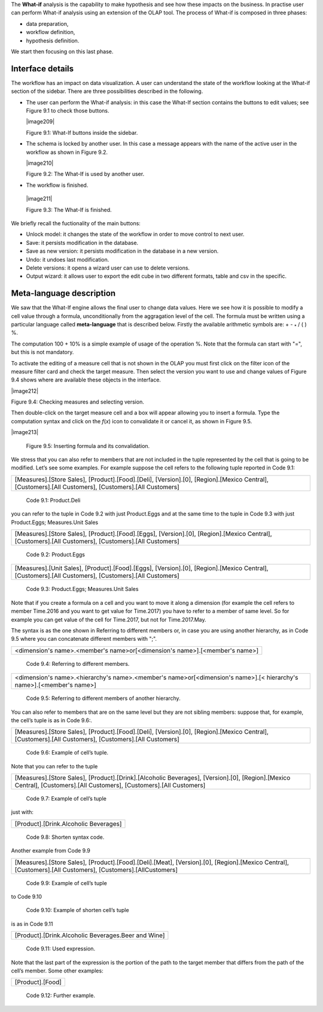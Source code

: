 
The **What-if** analysis is the capability to make hypothesis and see how these impacts on the business. In practise user can perform What-if analysis using an extension of the OLAP tool. The process of What-if is composed in three phases:

-  data preparation,

-  workflow definition,

-  hypothesis definition.

We start then focusing on this last phase.

Interface details
-------------------

The workflow has an impact on data visualization. A user can understand the state of the workflow looking at the What-if section of the sidebar. There are three possibilities described in the following.

-  The user can perform the What-if analysis: in this case the What-If section contains the buttons to edit values; see Figure 9.1 to
   check those buttons.
      

   |image209|

   Figure 9.1: What-If buttons inside the sidebar.

-  The schema is locked by another user. In this case a message appears with the name of the active user in the workflow as shown in
   Figure 9.2.


   |image210|

   Figure 9.2: The What-If is used by another user.
    
-   The workflow is finished.

   |image211|

   Figure 9.3: The What-If is finished.

We briefly recall the fuctionality of the main buttons:

-  Unlock model: it changes the state of the workflow in order to move control to next user.

-  Save: it persists modification in the database.

-  Save as new version: it persists modification in the database in a new version.

-  Undo: it undoes last modification.

-  Delete versions: it opens a wizard user can use to delete versions.

-  Output wizard: it allows user to export the edit cube in two different formats, table and csv in the specific.

Meta-language description
---------------------------

We saw that the What-If engine allows the final user to change data values. Here we see how it is possible to modify a cell value through a formula, unconditionally from the aggragation level of the cell. The formula must be written using a particular language called **meta-language** that is described below. Firstly the available arithmetic symbols are: + - :sub:`\*` / ( ) %.

The computation 100 + 10% is a simple example of usage of the operation %. Note that the formula can start with "=", but this is not mandatory.

To activate the editing of a measure cell that is not shown in the OLAP you must first click on the filter icon of the measure filter card and check the target measure. Then select the version you want to use and change values of Figure 9.4 shows where are available these objects in the interface.

|image212|

Figure 9.4: Checking measures and selecting version.

Then double-click on the target measure cell and a box will appear allowing you to insert a formula. Type the computation syntax and click on the *f*\ (*x*) icon to convalidate it or cancel it, as shown in Figure 9.5.

|image213|

   Figure 9.5: Inserting formula and its convalidation.

We stress that you can also refer to members that are not included in the tuple represented by the cell that is going to be modified. Let’s see some examples. For example suppose the cell refers to the following tuple reported in Code 9.1:

+--------------------------------------------------------------------------------------------------------------------------------------+
| [Measures].[Store Sales], [Product].[Food].[Deli], [Version].[0],                                                                    |
| [Region].[Mexico Central], [Customers].[All Customers], [Customers].[All Customers]                                                  |
+--------------------------------------------------------------------------------------------------------------------------------------+

   Code 9.1: Product.Deli

you can refer to the tuple in Code 9.2 with just Product.Eggs and at the same time to the tuple in Code 9.3 with just Product.Eggs; Measures.Unit Sales 

+--------------------------------------------------------------------------------------------------------------------------------------+
| [Measures].[Store Sales], [Product].[Food].[Eggs], [Version].[0],                                                                    |
| [Region].[Mexico Central], [Customers].[All Customers], [Customers].[All Customers]                                                  |
+--------------------------------------------------------------------------------------------------------------------------------------+

   Code 9.2: Product.Eggs

+--------------------------------------------------------------------------------------------------------------------------------------+
| [Measures].[Unit Sales], [Product].[Food].[Eggs], [Version].[0],                                                                     |
| [Region].[Mexico Central], [Customers].[All Customers], [Customers].[All Customers]                                                  |
+--------------------------------------------------------------------------------------------------------------------------------------+

   Code 9.3: Product.Eggs; Measures.Unit Sales

Note that if you create a formula on a cell and you want to move it along a dimension (for example the cell refers to member Time.2016 and you want to get value for Time.2017) you have to refer to a member of same level. So for example you can get value of the cell for Time.2017, but not for Time.2017.May.

The syntax is as the one shown in Referring to different members or, in case you are using another hierarchy, as in Code 9.5 where you can concatenate different members with ";".

+------------------------------------------------------------------------------+
| <dimension's name>.<member's name>or[<dimension's name>].[<member's name>]   |                                                         
+------------------------------------------------------------------------------+

   Code 9.4: Referring to different members.

+-------------------------------------------------------------------------------------------------------------------------------------+
| <dimension's name>.<hierarchy's name>.<member's name>or[<dimension's name>].[< hierarchy's name>].[<member's name>]                 |
+-------------------------------------------------------------------------------------------------------------------------------------+

   Code 9.5: Referring to different members of another hierarchy.

You can also refer to members that are on the same level but they are not sibling members:
suppose that, for example, the cell’s tuple is as in   Code 9.6:.

+----------------------------------------------------------------------------------------------+
| [Measures].[Store Sales], [Product].[Food].[Deli], [Version].[0],                            |
| [Region].[Mexico Central], [Customers].[All Customers], [Customers].[All Customers]          |   
+----------------------------------------------------------------------------------------------+

  Code 9.6: Example of cell’s tuple.

Note that you can refer to the tuple

+----------------------------------------------------------------------------------------------+
| [Measures].[Store Sales], [Product].[Drink].[Alcoholic Beverages],                           |
| [Version].[0], [Region].[Mexico Central], [Customers].[All Customers],                       |
| [Customers].[All Customers]                                                                  |
+----------------------------------------------------------------------------------------------+

   Code 9.7: Example of cell’s tuple

just with:

+---------------------------------------+
| [Product].[Drink.Alcoholic Beverages] |
+---------------------------------------+

   Code 9.8: Shorten syntax code.

Another example from Code 9.9

+--------------------------------------------------------------------------------------+
| [Measures].[Store Sales], [Product].[Food].[Deli].[Meat],                            |
| [Version].[0], [Region].[Mexico Central], [Customers].[All Customers],               |
| [Customers].[AllCustomers]                                                           |
+--------------------------------------------------------------------------------------+

   Code 9.9: Example of cell’s tuple

to Code 9.10

+------------------------------------------------------------------------------------------------------------------------------------+
| [Measures].[Store Sales], [Product].[Drink].[Alcoholic Beverages].[Beer and Wine], [Version].[0], [Region].[Mexico Central],       |   | [Customers].[AllCustomers], [Customers].[All Customers]                                                                            |
+------------------------------------------------------------------------------------------------------------------------------------+


   Code 9.10: Example of shorten cell’s tuple

is as in Code 9.11

+-----------------------------------------------------+
| [Product].[Drink.Alcoholic Beverages.Beer and Wine] |
+-----------------------------------------------------+

   Code 9.11: Used expression.

Note that the last part of the expression is the portion of the path to the target member that differs from the path of the cell’s member. Some other examples:

+------------------+
| [Product].[Food] |
+------------------+

  Code 9.12: Further example.
   
     .. include:: whatIfThumbinals.rst
